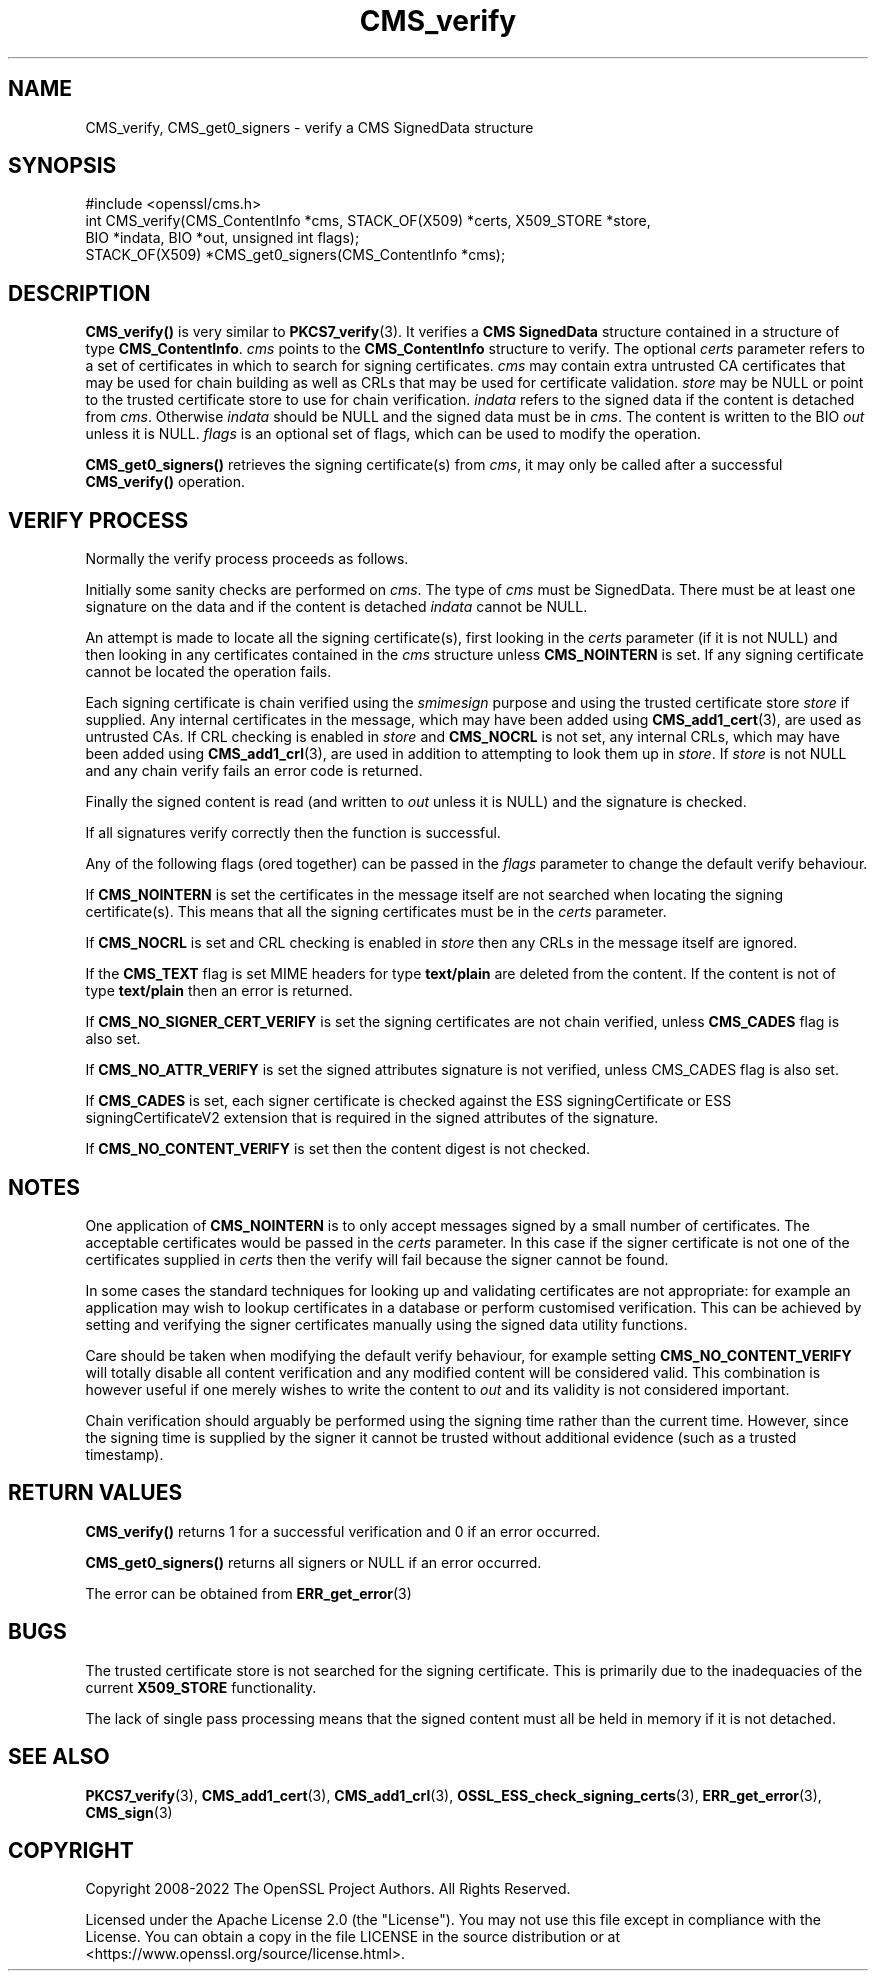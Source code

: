 .\"	$NetBSD: CMS_verify.3,v 1.25 2024/09/08 13:08:18 christos Exp $
.\"
.\" -*- mode: troff; coding: utf-8 -*-
.\" Automatically generated by Pod::Man 5.01 (Pod::Simple 3.43)
.\"
.\" Standard preamble:
.\" ========================================================================
.de Sp \" Vertical space (when we can't use .PP)
.if t .sp .5v
.if n .sp
..
.de Vb \" Begin verbatim text
.ft CW
.nf
.ne \\$1
..
.de Ve \" End verbatim text
.ft R
.fi
..
.\" \*(C` and \*(C' are quotes in nroff, nothing in troff, for use with C<>.
.ie n \{\
.    ds C` ""
.    ds C' ""
'br\}
.el\{\
.    ds C`
.    ds C'
'br\}
.\"
.\" Escape single quotes in literal strings from groff's Unicode transform.
.ie \n(.g .ds Aq \(aq
.el       .ds Aq '
.\"
.\" If the F register is >0, we'll generate index entries on stderr for
.\" titles (.TH), headers (.SH), subsections (.SS), items (.Ip), and index
.\" entries marked with X<> in POD.  Of course, you'll have to process the
.\" output yourself in some meaningful fashion.
.\"
.\" Avoid warning from groff about undefined register 'F'.
.de IX
..
.nr rF 0
.if \n(.g .if rF .nr rF 1
.if (\n(rF:(\n(.g==0)) \{\
.    if \nF \{\
.        de IX
.        tm Index:\\$1\t\\n%\t"\\$2"
..
.        if !\nF==2 \{\
.            nr % 0
.            nr F 2
.        \}
.    \}
.\}
.rr rF
.\" ========================================================================
.\"
.IX Title "CMS_verify 3"
.TH CMS_verify 3 2024-09-03 3.0.15 OpenSSL
.\" For nroff, turn off justification.  Always turn off hyphenation; it makes
.\" way too many mistakes in technical documents.
.if n .ad l
.nh
.SH NAME
CMS_verify, CMS_get0_signers \- verify a CMS SignedData structure
.SH SYNOPSIS
.IX Header "SYNOPSIS"
.Vb 1
\& #include <openssl/cms.h>
\&
\& int CMS_verify(CMS_ContentInfo *cms, STACK_OF(X509) *certs, X509_STORE *store,
\&                BIO *indata, BIO *out, unsigned int flags);
\&
\& STACK_OF(X509) *CMS_get0_signers(CMS_ContentInfo *cms);
.Ve
.SH DESCRIPTION
.IX Header "DESCRIPTION"
\&\fBCMS_verify()\fR is very similar to \fBPKCS7_verify\fR\|(3). It verifies a
\&\fBCMS SignedData\fR structure contained in a structure of type \fBCMS_ContentInfo\fR.
\&\fIcms\fR points to the \fBCMS_ContentInfo\fR structure to verify.
The optional \fIcerts\fR parameter refers to a set of certificates
in which to search for signing certificates.
\&\fIcms\fR may contain extra untrusted CA certificates that may be used for
chain building as well as CRLs that may be used for certificate validation.
\&\fIstore\fR may be NULL or point to
the trusted certificate store to use for chain verification.
\&\fIindata\fR refers to the signed data if the content is detached from \fIcms\fR.
Otherwise \fIindata\fR should be NULL and the signed data must be in \fIcms\fR.
The content is written to the BIO \fIout\fR unless it is NULL.
\&\fIflags\fR is an optional set of flags, which can be used to modify the operation.
.PP
\&\fBCMS_get0_signers()\fR retrieves the signing certificate(s) from \fIcms\fR, it may only
be called after a successful \fBCMS_verify()\fR operation.
.SH "VERIFY PROCESS"
.IX Header "VERIFY PROCESS"
Normally the verify process proceeds as follows.
.PP
Initially some sanity checks are performed on \fIcms\fR. The type of \fIcms\fR must
be SignedData. There must be at least one signature on the data and if
the content is detached \fIindata\fR cannot be NULL.
.PP
An attempt is made to locate all the signing certificate(s), first looking in
the \fIcerts\fR parameter (if it is not NULL) and then looking in any
certificates contained in the \fIcms\fR structure unless \fBCMS_NOINTERN\fR is set.
If any signing certificate cannot be located the operation fails.
.PP
Each signing certificate is chain verified using the \fIsmimesign\fR purpose and
using the trusted certificate store \fIstore\fR if supplied.
Any internal certificates in the message, which may have been added using
\&\fBCMS_add1_cert\fR\|(3), are used as untrusted CAs.
If CRL checking is enabled in \fIstore\fR and \fBCMS_NOCRL\fR is not set,
any internal CRLs, which may have been added using \fBCMS_add1_crl\fR\|(3),
are used in addition to attempting to look them up in \fIstore\fR.
If \fIstore\fR is not NULL and any chain verify fails an error code is returned.
.PP
Finally the signed content is read (and written to \fIout\fR unless it is NULL)
and the signature is checked.
.PP
If all signatures verify correctly then the function is successful.
.PP
Any of the following flags (ored together) can be passed in the \fIflags\fR
parameter to change the default verify behaviour.
.PP
If \fBCMS_NOINTERN\fR is set the certificates in the message itself are not
searched when locating the signing certificate(s).
This means that all the signing certificates must be in the \fIcerts\fR parameter.
.PP
If \fBCMS_NOCRL\fR is set and CRL checking is enabled in \fIstore\fR then any
CRLs in the message itself are ignored.
.PP
If the \fBCMS_TEXT\fR flag is set MIME headers for type \fBtext/plain\fR are deleted
from the content. If the content is not of type \fBtext/plain\fR then an error is
returned.
.PP
If \fBCMS_NO_SIGNER_CERT_VERIFY\fR is set the signing certificates are not
chain verified, unless \fBCMS_CADES\fR flag is also set.
.PP
If \fBCMS_NO_ATTR_VERIFY\fR is set the signed attributes signature is not
verified, unless CMS_CADES flag is also set.
.PP
If \fBCMS_CADES\fR is set, each signer certificate is checked against the
ESS signingCertificate or ESS signingCertificateV2 extension
that is required in the signed attributes of the signature.
.PP
If \fBCMS_NO_CONTENT_VERIFY\fR is set then the content digest is not checked.
.SH NOTES
.IX Header "NOTES"
One application of \fBCMS_NOINTERN\fR is to only accept messages signed by
a small number of certificates. The acceptable certificates would be passed
in the \fIcerts\fR parameter. In this case if the signer certificate is not one
of the certificates supplied in \fIcerts\fR then the verify will fail because the
signer cannot be found.
.PP
In some cases the standard techniques for looking up and validating
certificates are not appropriate: for example an application may wish to
lookup certificates in a database or perform customised verification. This
can be achieved by setting and verifying the signer certificates manually
using the signed data utility functions.
.PP
Care should be taken when modifying the default verify behaviour, for example
setting \fBCMS_NO_CONTENT_VERIFY\fR will totally disable all content verification
and any modified content will be considered valid. This combination is however
useful if one merely wishes to write the content to \fIout\fR and its validity
is not considered important.
.PP
Chain verification should arguably be performed using the signing time rather
than the current time. However, since the signing time is supplied by the
signer it cannot be trusted without additional evidence (such as a trusted
timestamp).
.SH "RETURN VALUES"
.IX Header "RETURN VALUES"
\&\fBCMS_verify()\fR returns 1 for a successful verification and 0 if an error occurred.
.PP
\&\fBCMS_get0_signers()\fR returns all signers or NULL if an error occurred.
.PP
The error can be obtained from \fBERR_get_error\fR\|(3)
.SH BUGS
.IX Header "BUGS"
The trusted certificate store is not searched for the signing certificate.
This is primarily due to the inadequacies of the current \fBX509_STORE\fR
functionality.
.PP
The lack of single pass processing means that the signed content must all
be held in memory if it is not detached.
.SH "SEE ALSO"
.IX Header "SEE ALSO"
\&\fBPKCS7_verify\fR\|(3), \fBCMS_add1_cert\fR\|(3), \fBCMS_add1_crl\fR\|(3),
\&\fBOSSL_ESS_check_signing_certs\fR\|(3),
\&\fBERR_get_error\fR\|(3), \fBCMS_sign\fR\|(3)
.SH COPYRIGHT
.IX Header "COPYRIGHT"
Copyright 2008\-2022 The OpenSSL Project Authors. All Rights Reserved.
.PP
Licensed under the Apache License 2.0 (the "License").  You may not use
this file except in compliance with the License.  You can obtain a copy
in the file LICENSE in the source distribution or at
<https://www.openssl.org/source/license.html>.
